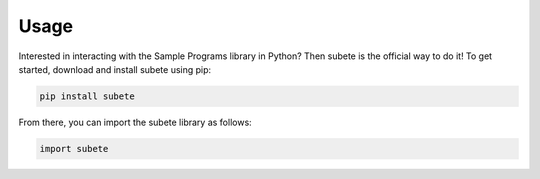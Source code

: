 Usage
=====

Interested in interacting with the Sample Programs
library in Python? Then subete is the official way
to do it! To get started, download and install subete 
using pip:

.. code-block:: Python

    pip install subete

From there, you can import the subete library as follows:

.. code-block:: Python

    import subete

